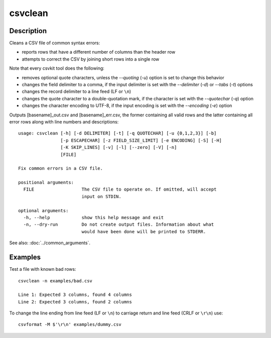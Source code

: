 ========
csvclean
========

Description
===========

Cleans a CSV file of common syntax errors:

* reports rows that have a different number of columns than the header row
* attempts to correct the CSV by joining short rows into a single row

Note that every csvkit tool does the following:

* removes optional quote characters, unless the `--quoting` (`-u`) option is set to change this behavior
* changes the field delimiter to a comma, if the input delimiter is set with the `--delimiter` (`-d`) or `--tabs` (`-t`) options
* changes the record delimiter to a line feed (LF or ``\n``)
* changes the quote character to a double-quotation mark, if the character is set with the `--quotechar` (`-q`) option
* changes the character encoding to UTF-8, if the input encoding is set with the `--encoding` (`-e`) option

Outputs [basename]_out.csv and [basename]_err.csv, the former containing all valid rows and the latter containing all error rows along with line numbers and descriptions::

    usage: csvclean [-h] [-d DELIMITER] [-t] [-q QUOTECHAR] [-u {0,1,2,3}] [-b]
                    [-p ESCAPECHAR] [-z FIELD_SIZE_LIMIT] [-e ENCODING] [-S] [-H]
                    [-K SKIP_LINES] [-v] [-l] [--zero] [-V] [-n]
                    [FILE]

    Fix common errors in a CSV file.

    positional arguments:
      FILE                  The CSV file to operate on. If omitted, will accept
                            input on STDIN.

    optional arguments:
      -h, --help            show this help message and exit
      -n, --dry-run         Do not create output files. Information about what
                            would have been done will be printed to STDERR.

See also: :doc:`../common_arguments`.

Examples
========

Test a file with known bad rows::

    csvclean -n examples/bad.csv

    Line 1: Expected 3 columns, found 4 columns
    Line 2: Expected 3 columns, found 2 columns

To change the line ending from line feed (LF or ``\n``) to carriage return and line feed (CRLF or ``\r\n``) use::

    csvformat -M $'\r\n' examples/dummy.csv

